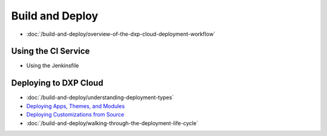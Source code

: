 Build and Deploy
================

-  :doc:`/build-and-deploy/overview-of-the-dxp-cloud-deployment-workflow`

Using the CI Service
--------------------

-  Using the Jenkinsfile

Deploying to DXP Cloud
----------------------

-  :doc:`/build-and-deploy/understanding-deployment-types`
-  `Deploying Apps, Themes, and Modules <../using-the-liferay-dxp-service/introduction-to-the-liferay-dxp-service.md#themes-portlets-and-osgi-modules>`__
-  `Deploying Customizations from Source <../using-the-liferay-dxp-service/introduction-to-the-liferay-dxp-service.md#source-code>`__
-  :doc:`/build-and-deploy/walking-through-the-deployment-life-cycle`
